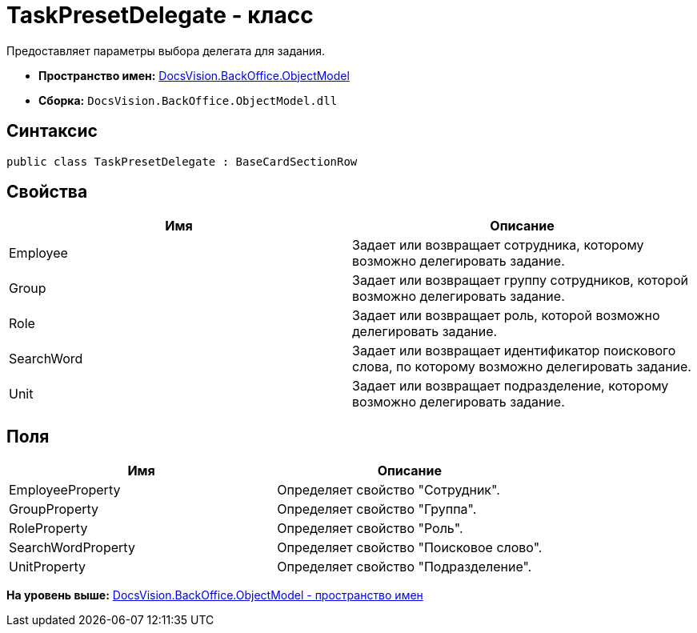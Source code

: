 = TaskPresetDelegate - класс

Предоставляет параметры выбора делегата для задания.

* [.keyword]*Пространство имен:* xref:ObjectModel_NS.adoc[DocsVision.BackOffice.ObjectModel]
* [.keyword]*Сборка:* [.ph .filepath]`DocsVision.BackOffice.ObjectModel.dll`

== Синтаксис

[source,pre,codeblock,language-csharp]
----
public class TaskPresetDelegate : BaseCardSectionRow
----

== Свойства

[cols=",",options="header",]
|===
|Имя |Описание
|Employee |Задает или возвращает сотрудника, которому возможно делегировать задание.
|Group |Задает или возвращает группу сотрудников, которой возможно делегировать задание.
|Role |Задает или возвращает роль, которой возможно делегировать задание.
|SearchWord |Задает или возвращает идентификатор поискового слова, по которому возможно делегировать задание.
|Unit |Задает или возвращает подразделение, которому возможно делегировать задание.
|===

== Поля

[cols=",",options="header",]
|===
|Имя |Описание
|EmployeeProperty |Определяет свойство "Сотрудник".
|GroupProperty |Определяет свойство "Группа".
|RoleProperty |Определяет свойство "Роль".
|SearchWordProperty |Определяет свойство "Поисковое слово".
|UnitProperty |Определяет свойство "Подразделение".
|===

*На уровень выше:* xref:../../../../api/DocsVision/BackOffice/ObjectModel/ObjectModel_NS.adoc[DocsVision.BackOffice.ObjectModel - пространство имен]
